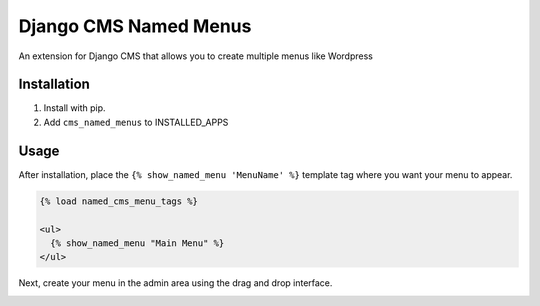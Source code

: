 Django CMS Named Menus
=====================

An extension for Django CMS that allows you to create multiple menus like Wordpress


Installation
------------

1. Install with pip.

2. Add ``cms_named_menus`` to INSTALLED_APPS


Usage
-----

After installation, place the ``{% show_named_menu 'MenuName' %}`` template tag where you want your menu to appear.

.. code::

  {% load named_cms_menu_tags %}
  
  <ul>
    {% show_named_menu "Main Menu" %}
  </ul>
  
Next, create your menu in the admin area using the drag and drop interface.

.. image:: ui.png







